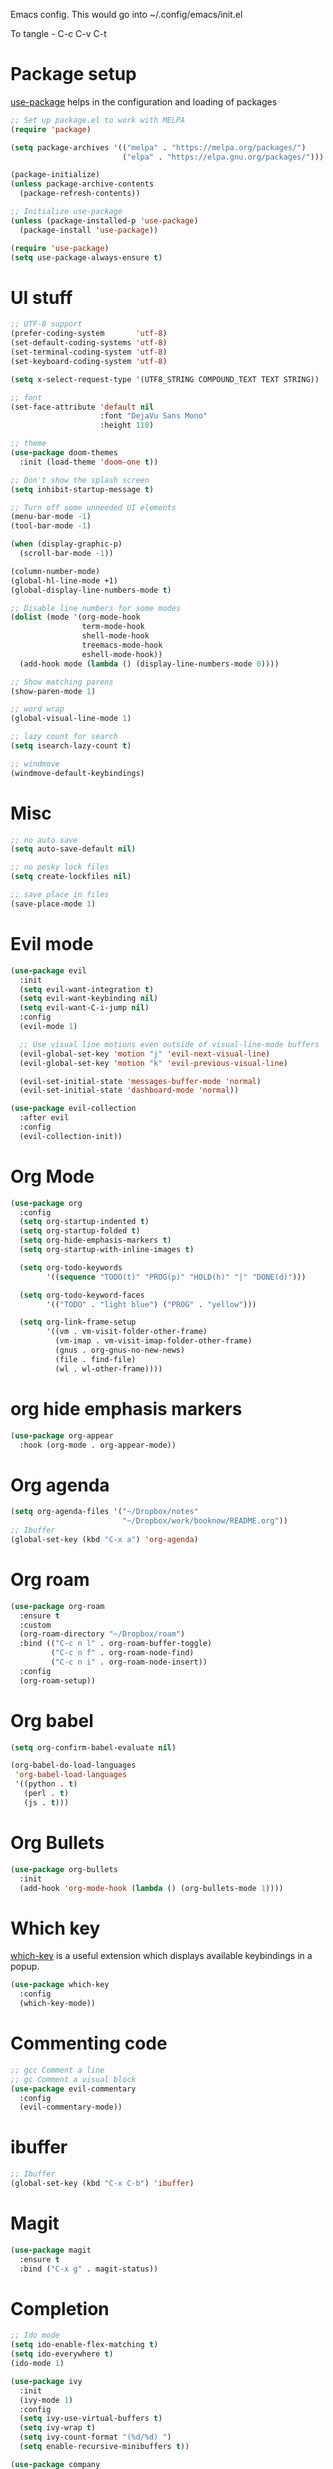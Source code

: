
Emacs config. This would go into ~/.config/emacs/init.el

To tangle - C-c C-v C-t

#+PROPERTY: header-args :tangle init.el

* Package setup

[[https://github.com/jwiegley/use-package][use-package]] helps in the configuration and loading of packages

#+begin_src emacs-lisp
  ;; Set up package.el to work with MELPA
  (require 'package)

  (setq package-archives '(("melpa" . "https://melpa.org/packages/")
                           ("elpa" . "https://elpa.gnu.org/packages/")))

  (package-initialize)
  (unless package-archive-contents
    (package-refresh-contents))

  ;; Initialize use-package
  (unless (package-installed-p 'use-package)
    (package-install 'use-package))

  (require 'use-package)
  (setq use-package-always-ensure t)
#+end_src

* UI stuff

#+begin_src emacs-lisp
  ;; UTF-8 support
  (prefer-coding-system       'utf-8)
  (set-default-coding-systems 'utf-8)
  (set-terminal-coding-system 'utf-8)
  (set-keyboard-coding-system 'utf-8)

  (setq x-select-request-type '(UTF8_STRING COMPOUND_TEXT TEXT STRING))

  ;; font
  (set-face-attribute 'default nil
                      :font "DejaVu Sans Mono"
                      :height 110)

  ;; theme
  (use-package doom-themes
    :init (load-theme 'doom-one t))

  ;; Don't show the splash screen
  (setq inhibit-startup-message t)

  ;; Turn off some unneeded UI elements
  (menu-bar-mode -1)
  (tool-bar-mode -1)

  (when (display-graphic-p)
    (scroll-bar-mode -1))

  (column-number-mode)
  (global-hl-line-mode +1)
  (global-display-line-numbers-mode t)

  ;; Disable line numbers for some modes
  (dolist (mode '(org-mode-hook
                  term-mode-hook
                  shell-mode-hook
                  treemacs-mode-hook
                  eshell-mode-hook))
    (add-hook mode (lambda () (display-line-numbers-mode 0))))

  ;; Show matching parens
  (show-paren-mode 1)

  ;; word wrap
  (global-visual-line-mode 1)

  ;; lazy count for search
  (setq isearch-lazy-count t)

  ;; windmove
  (windmove-default-keybindings)
#+end_src

* Misc

#+begin_src emacs-lisp
  ;; no auto save
  (setq auto-save-default nil)

  ;; no pesky lock files
  (setq create-lockfiles nil)

  ;; save place in files
  (save-place-mode 1)
#+end_src

* Evil mode

#+begin_src emacs-lisp
  (use-package evil
    :init
    (setq evil-want-integration t)
    (setq evil-want-keybinding nil)
    (setq evil-want-C-i-jump nil)
    :config
    (evil-mode 1)

    ;; Use visual line motions even outside of visual-line-mode buffers
    (evil-global-set-key 'motion "j" 'evil-next-visual-line)
    (evil-global-set-key 'motion "k" 'evil-previous-visual-line)

    (evil-set-initial-state 'messages-buffer-mode 'normal)
    (evil-set-initial-state 'dashboard-mode 'normal))

  (use-package evil-collection
    :after evil
    :config
    (evil-collection-init))
#+end_src

* Org Mode

#+begin_src emacs-lisp
  (use-package org
    :config
    (setq org-startup-indented t)
    (setq org-startup-folded t)
    (setq org-hide-emphasis-markers t)
    (setq org-startup-with-inline-images t)

    (setq org-todo-keywords
          '((sequence "TODO(t)" "PROG(p)" "HOLD(h)" "|" "DONE(d)")))

    (setq org-todo-keyword-faces
          '(("TODO" . "light blue") ("PROG" . "yellow")))

    (setq org-link-frame-setup
          '((vm . vm-visit-folder-other-frame)
            (vm-imap . vm-visit-imap-folder-other-frame)
            (gnus . org-gnus-no-new-news)
            (file . find-file)
            (wl . wl-other-frame))))
#+end_src

* org hide emphasis markers
#+begin_src emacs-lisp
  (use-package org-appear
    :hook (org-mode . org-appear-mode))
#+end_src

* Org agenda

#+begin_src emacs-lisp
  (setq org-agenda-files '("~/Dropbox/notes"
                           "~/Dropbox/work/booknow/README.org"))
  ;; Ibuffer
  (global-set-key (kbd "C-x a") 'org-agenda)
#+end_src

* Org roam

#+begin_src emacs-lisp
  (use-package org-roam
    :ensure t
    :custom
    (org-roam-directory "~/Dropbox/roam")
    :bind (("C-c n l" . org-roam-buffer-toggle)
           ("C-c n f" . org-roam-node-find)
           ("C-c n i" . org-roam-node-insert))
    :config
    (org-roam-setup))
#+end_src

* Org babel

#+begin_src emacs-lisp
  (setq org-confirm-babel-evaluate nil)

  (org-babel-do-load-languages
   'org-babel-load-languages
   '((python . t)
     (perl . t)
     (js . t)))
#+end_src

* Org Bullets

#+begin_src emacs-lisp
  (use-package org-bullets
    :init
    (add-hook 'org-mode-hook (lambda () (org-bullets-mode 1))))
#+end_src

* Which key

[[https://github.com/justbur/emacs-which-key][which-key]] is a useful extension which displays available keybindings in a popup.

#+begin_src emacs-lisp
  (use-package which-key
    :config
    (which-key-mode))
#+end_src

* Commenting code

#+begin_src emacs-lisp
  ;; gcc Comment a line
  ;; gc Comment a visual block
  (use-package evil-commentary
    :config
    (evil-commentary-mode))
#+end_src

* ibuffer

#+begin_src emacs-lisp
  ;; Ibuffer
  (global-set-key (kbd "C-x C-b") 'ibuffer)
#+end_src

* Magit

#+begin_src emacs-lisp
  (use-package magit
    :ensure t
    :bind ("C-x g" . magit-status))
#+end_src

* Completion

#+begin_src emacs-lisp
  ;; Ido mode
  (setq ido-enable-flex-matching t)
  (setq ido-everywhere t)
  (ido-mode 1)

  (use-package ivy
    :init
    (ivy-mode 1)
    :config
    (setq ivy-use-virtual-buffers t)
    (setq ivy-wrap t)
    (setq ivy-count-format "(%d/%d) ")
    (setq enable-recursive-minibuffers t))

  (use-package company
    ;; Navigate in completion minibuffer with `C-n` and `C-p`.
    :bind (:map company-active-map
                ("C-n" . company-select-next)
                ("C-p" . company-select-previous))
    :commands company-mode
    :init
    (add-hook 'prog-mode-hook #'company-mode)
    (add-hook 'text-mode-hook #'company-mode))
#+end_src

* Treemacs

#+begin_src emacs-lisp
  (use-package treemacs
    :custom
    (treemacs--icon-size 16)
    :bind ("C-c t" . treemacs-select-window))
  (use-package treemacs-evil)
#+end_src

* Calc

#+begin_src emacs-lisp
  (global-set-key (kbd "C-x c") 'quick-calc)
#+end_src

* web mode

#+begin_src emacs-lisp
  (use-package web-mode
    :mode ("\\.html?\\'"
           "\\.svelte\\'"
           "\\.js\\'")
    :config
    (setq-default web-mode-code-indent-offset 2)
    (setq-default web-mode-markup-indent-offset 2)
    (setq-default web-mode-attribute-indent-offset 2))

  (setq js-indent-level 2)
#+end_src

* docker

#+begin_src emacs-lisp
  (use-package dockerfile-mode)
#+end_src

* Markdown

#+begin_src emacs-lisp
  (use-package markdown-mode
    :ensure t
    :init (setq markdown-command "multimarkdown"))
#+end_src

* YAML

#+begin_src emacs-lisp
  (use-package yaml-mode)
#+end_src

* quelpa

#+begin_src emacs-lisp
  (use-package quelpa)
  (use-package quelpa-use-package)
#+end_src

* copilot

#+begin_src emacs-lisp
  (use-package s)
  (use-package dash)
  (use-package editorconfig)
  (use-package company)

  (use-package copilot
    :quelpa (copilot :fetcher github
                     :repo "copilot-emacs/copilot.el"
                     :branch "main"
                     :files ("dist" "*.el"))
    :init
    (add-hook 'prog-mode-hook #'copilot-mode))
  ;; you can utilize :map :hook and :config to customize copilot

  (defun ra/no-copilot-mode ()
    "Helper for `ra/no-copilot-modes'."
    (copilot-mode -1))

  (defvar ra/no-copilot-modes '(shell-mode
                                inferior-python-mode
                                eshell-mode
                                term-mode
                                vterm-mode
                                comint-mode
                                compilation-mode
                                debugger-mode
                                dired-mode-hook
                                compilation-mode-hook
                                flutter-mode-hook
                                minibuffer-mode-hook)
    "Modes in which copilot is inconvenient.")

  (defun ra/copilot-disable-predicate ()
    "When copilot should not automatically show completions."
    (or ra/copilot-manual-mode
        (member major-mode ra/no-copilot-modes)
        (company--active-p)))

  (add-to-list 'copilot-disable-predicates #'ra/copilot-disable-predicate)

  (defvar ra/copilot-manual-mode nil
    "When `t' will only show completions when manually triggered, e.g. via M-C-<return>.")

  (defun ra/copilot-change-activation ()
    "Switch between three activation modes:
        - automatic: copilot will automatically overlay completions
        - manual: you need to press a key (M-C-<return>) to trigger completions
        - off: copilot is completely disabled."
    (interactive)
    (if (and copilot-mode ra/copilot-manual-mode)
        (progn
          (message "deactivating copilot")
          (global-copilot-mode -1)
          (setq ra/copilot-manual-mode nil))
      (if copilot-mode
          (progn
            (message "activating copilot manual mode")
            (setq ra/copilot-manual-mode t))
        (message "activating copilot mode")
        (global-copilot-mode))))

  (define-key global-map (kbd "M-C-<escape>") #'ra/copilot-change-activation)

  (defun ra/copilot-complete-or-accept ()
    "Command that either triggers a completion or accepts one if one
      is available. Useful if you tend to hammer your keys like I do."
    (interactive)
    (if (copilot--overlay-visible)
        (progn
          (copilot-accept-completion)
          (open-line 1)
          (next-line))
      (copilot-complete)))

  (define-key copilot-mode-map (kbd "M-C-<next>") #'copilot-next-completion)
  (define-key copilot-mode-map (kbd "M-C-<prior>") #'copilot-previous-completion)
  (define-key copilot-mode-map (kbd "M-C-<right>") #'copilot-accept-completion-by-word)
  (define-key copilot-mode-map (kbd "M-C-<down>") #'copilot-accept-completion-by-line)
  (define-key global-map (kbd "M-C-<return>") #'rk/copilot-complete-or-accept)

  (defun ra/copilot-tab ()
    "Tab command that will complet with copilot if a completion is
    available. Otherwise will try company, yasnippet or normal
    tab-indent."
    (interactive)
    (or (copilot-accept-completion)
        (company-yasnippet-or-completion)
        (indent-for-tab-command)))

  (define-key global-map (kbd "C-<tab>") #'ra/copilot-tab)

  (defun ra/copilot-quit ()
    "Run `copilot-clear-overlay' or `keyboard-quit'. If copilot is
  cleared, make sure the overlay doesn't come back too soon."
    (interactive)
    (condition-case err
        (when copilot--overlay
          (lexical-let ((pre-copilot-disable-predicates copilot-disable-predicates))
                       (setq copilot-disable-predicates (list (lambda () t)))
                       (copilot-clear-overlay)
                       (run-with-idle-timer
                        1.0
                        nil
                        (lambda ()
                          (setq copilot-disable-predicates pre-copilot-disable-predicates)))))
      (error handler)))

  (advice-add 'keyboard-quit :before #'ra/copilot-quit)
#+end_src

* warnings

#+begin_src emacs-lisp
  (setq warning-minimum-level :error)
#+end_src

